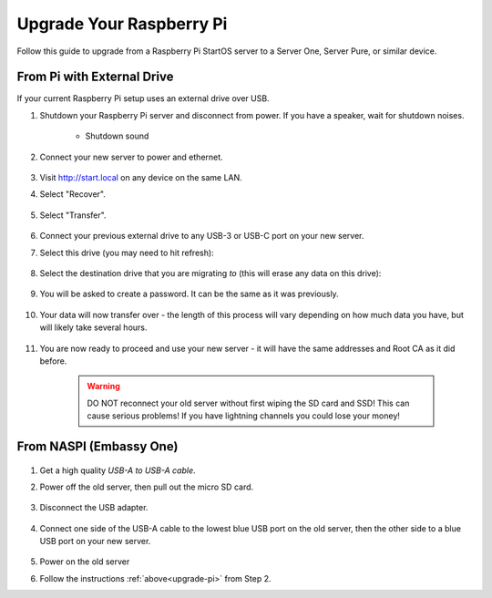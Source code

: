 .. _upgrade-pi:

=========================
Upgrade Your Raspberry Pi
=========================
Follow this guide to upgrade from a Raspberry Pi StartOS server to a Server One, Server Pure, or similar device.

From Pi with External Drive
---------------------------
If your current Raspberry Pi setup uses an external drive over USB.

#. Shutdown your Raspberry Pi server and disconnect from power. If you have a speaker, wait for shutdown noises.

    .. figure:: /_static/images/walkthrough/shutdown.png
        :width: 60%

    .. raw:: HTML

      <audio controls>
        <source src="/_static/sounds/SHUTDOWN.mp3" type="audio/mpeg">
        Your browser does not support the audio element.
      </audio>

    * Shutdown sound

#. Connect your new server to power and ethernet.

    .. figure:: /_static/images/hardware-pics/pro-all.jpg
        :width: 60%

#. Visit http://start.local on any device on the same LAN.

#. Select "Recover".

   .. figure:: /_static/images/setup/screen0-recover.jpg
      :width: 60%

#. Select "Transfer".

   .. figure:: /_static/images/setup/transfer.png
      :width: 60%

#. Connect your previous external drive to any USB-3 or USB-C port on your new server.

#. Select this drive (you may need to hit refresh):

    .. figure:: /_static/images/setup/transfer-from.png
       :width: 60%

#. Select the destination drive that you are migrating *to* (this will erase any data on this drive):

    .. figure:: /_static/images/setup/transfer-to.png
       :width: 60%

#. You will be asked to create a password. It can be the same as it was previously.

    .. figure:: /_static/images/setup/screen5-set_password.png
        :width: 60%

#. Your data will now transfer over - the length of this process will vary depending on how much data you have, but will likely take several hours.

    .. figure:: /_static/images/setup/screen6-storage_initialize.jpg
        :width: 60%

#. You are now ready to proceed and use your new server - it will have the same addresses and Root CA as it did before.

    .. figure:: /_static/images/setup/screen7-startfresh_complete.jpg
        :width: 60%

    .. warning:: DO NOT reconnect your old server without first wiping the SD card and SSD! This can cause serious problems! If you have lightning channels you could lose your money!

From NASPI (Embassy One)
------------------------
    .. figure:: /_static/images/hardware-pics/server-one.png
        :width: 30%

#. Get a high quality `USB-A to USB-A cable`.

#. Power off the old server, then pull out the micro SD card.

    .. figure:: /_static/images/hardware-pics/naspi-sdcard.png
        :width: 50%

#. Disconnect the USB adapter.

    .. figure:: /_static/images/hardware-pics/naspi-jameson-loop2.png
        :width: 60%

#. Connect one side of the USB-A cable to the lowest blue USB port on the old server, then the other side to a blue USB port on your new server.

    .. figure:: /_static/images/hardware-pics/usb-into-naspi-edited.jpg
        :width: 60%

#. Power on the old server

#. Follow the instructions :ref:`above<upgrade-pi>` from Step 2.
